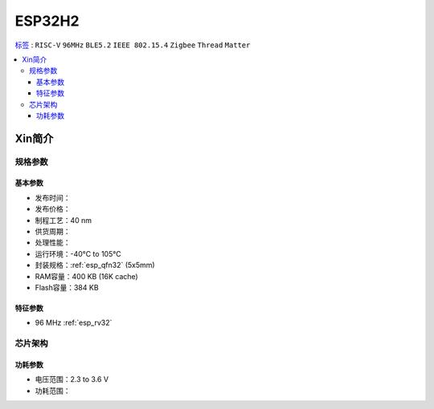 
.. _esp32h2:

ESP32H2
================

`标签 <https://github.com/SoCXin/ESP32H2>`_ : ``RISC-V`` ``96MHz`` ``BLE5.2`` ``IEEE 802.15.4`` ``Zigbee`` ``Thread`` ``Matter``

.. contents::
    :local:

Xin简介
-----------

规格参数
~~~~~~~~~~~

基本参数
^^^^^^^^^^^

* 发布时间：
* 发布价格：
* 制程工艺：40 nm
* 供货周期：
* 处理性能：
* 运行环境：-40°C to 105°C
* 封装规格：:ref:`esp_qfn32` (5x5mm)
* RAM容量：400 KB (16K cache)
* Flash容量：384 KB


特征参数
^^^^^^^^^^^

* 96 MHz :ref:`esp_rv32`


芯片架构
~~~~~~~~~~~

功耗参数
^^^^^^^^^^^

* 电压范围：2.3 to 3.6 V
* 功耗范围：
